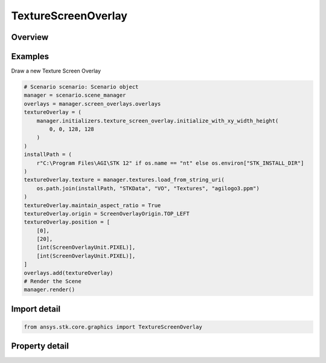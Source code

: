TextureScreenOverlay
====================

.. py:class:: ansys.stk.core.graphics.TextureScreenOverlay

   Bases: :py:class:`~ansys.stk.core.graphics.IScreenOverlay`, :py:class:`~ansys.stk.core.graphics.IOverlay`, :py:class:`~ansys.stk.core.graphics.IScreenOverlayContainer`

   A rectangular overlay that can be assigned a texture.

.. py:currentmodule:: TextureScreenOverlay

Overview
--------

.. tab-set::

    .. tab-item:: Properties

        .. list-table::
            :header-rows: 0
            :widths: auto

            * - :py:attr:`~ansys.stk.core.graphics.TextureScreenOverlay.texture`
              - Get or set the texture (image) to be drawn on the overlay. Textures can be obtained from textures.
            * - :py:attr:`~ansys.stk.core.graphics.TextureScreenOverlay.texture_filter`
              - Get or set the filter used for the texture associated with this overlay.
            * - :py:attr:`~ansys.stk.core.graphics.TextureScreenOverlay.maintain_aspect_ratio`
              - Get or set a value indicating whether the aspect ratio of the texture screen overlay is maintained or not.



Examples
--------

Draw a new Texture Screen Overlay

.. code-block:: python

    # Scenario scenario: Scenario object
    manager = scenario.scene_manager
    overlays = manager.screen_overlays.overlays
    textureOverlay = (
        manager.initializers.texture_screen_overlay.initialize_with_xy_width_height(
            0, 0, 128, 128
        )
    )
    installPath = (
        r"C:\Program Files\AGI\STK 12" if os.name == "nt" else os.environ["STK_INSTALL_DIR"]
    )
    textureOverlay.texture = manager.textures.load_from_string_uri(
        os.path.join(installPath, "STKData", "VO", "Textures", "agilogo3.ppm")
    )
    textureOverlay.maintain_aspect_ratio = True
    textureOverlay.origin = ScreenOverlayOrigin.TOP_LEFT
    textureOverlay.position = [
        [0],
        [20],
        [int(ScreenOverlayUnit.PIXEL)],
        [int(ScreenOverlayUnit.PIXEL)],
    ]
    overlays.add(textureOverlay)
    # Render the Scene
    manager.render()


Import detail
-------------

.. code-block:: python

    from ansys.stk.core.graphics import TextureScreenOverlay


Property detail
---------------

.. py:property:: texture
    :canonical: ansys.stk.core.graphics.TextureScreenOverlay.texture
    :type: RendererTexture2D

    Get or set the texture (image) to be drawn on the overlay. Textures can be obtained from textures.

.. py:property:: texture_filter
    :canonical: ansys.stk.core.graphics.TextureScreenOverlay.texture_filter
    :type: TextureFilter2D

    Get or set the filter used for the texture associated with this overlay.

.. py:property:: maintain_aspect_ratio
    :canonical: ansys.stk.core.graphics.TextureScreenOverlay.maintain_aspect_ratio
    :type: OverlayAspectRatioMode

    Get or set a value indicating whether the aspect ratio of the texture screen overlay is maintained or not.


